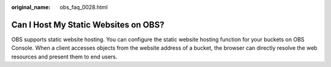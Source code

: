 :original_name: obs_faq_0028.html

.. _obs_faq_0028:

Can I Host My Static Websites on OBS?
=====================================

OBS supports static website hosting. You can configure the static website hosting function for your buckets on OBS Console. When a client accesses objects from the website address of a bucket, the browser can directly resolve the web resources and present them to end users.
